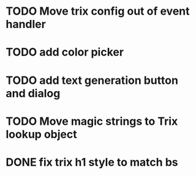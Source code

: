 :PROPERTIES:
:CATEGORY: tmp
:END:
* TODO Move trix config out of event handler
* TODO add color picker
* TODO add text generation button and dialog
* TODO Move magic strings to Trix lookup object
* DONE fix trix h1 style to match bs
  CLOSED: [2024-01-17 Wed 20:12]
